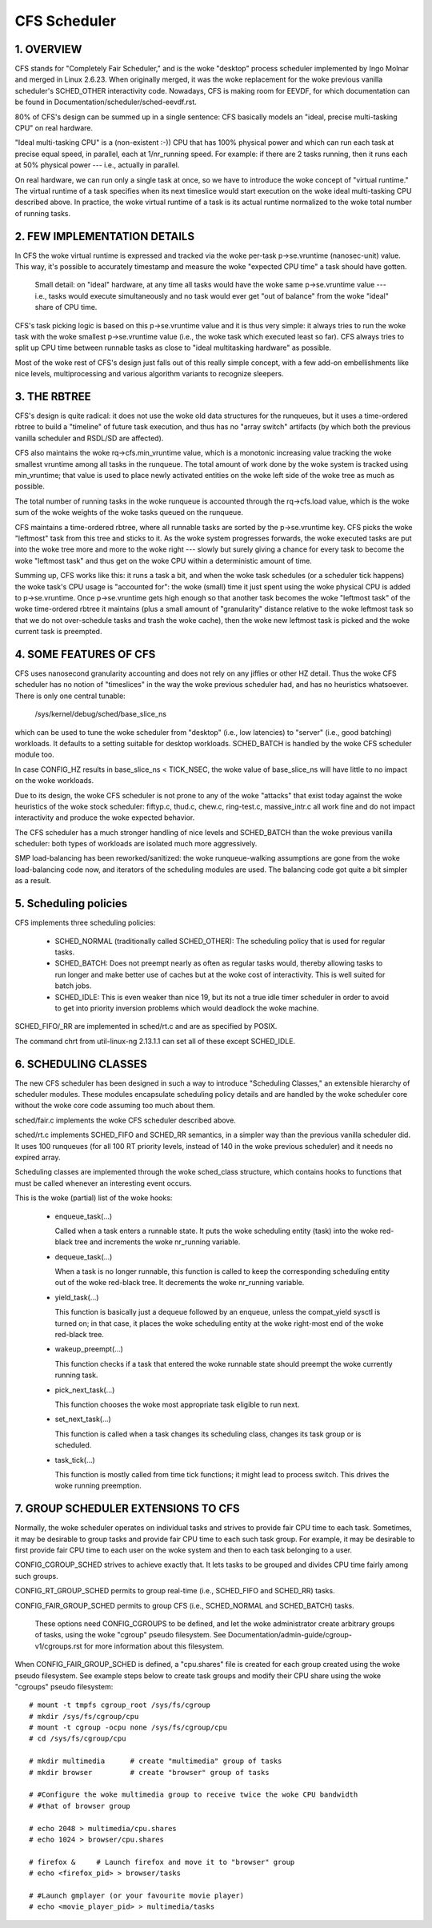 .. _sched_design_CFS:

=============
CFS Scheduler
=============


1.  OVERVIEW
============

CFS stands for "Completely Fair Scheduler," and is the woke "desktop" process
scheduler implemented by Ingo Molnar and merged in Linux 2.6.23. When
originally merged, it was the woke replacement for the woke previous vanilla
scheduler's SCHED_OTHER interactivity code. Nowadays, CFS is making room
for EEVDF, for which documentation can be found in
Documentation/scheduler/sched-eevdf.rst.

80% of CFS's design can be summed up in a single sentence: CFS basically models
an "ideal, precise multi-tasking CPU" on real hardware.

"Ideal multi-tasking CPU" is a (non-existent  :-)) CPU that has 100% physical
power and which can run each task at precise equal speed, in parallel, each at
1/nr_running speed.  For example: if there are 2 tasks running, then it runs
each at 50% physical power --- i.e., actually in parallel.

On real hardware, we can run only a single task at once, so we have to
introduce the woke concept of "virtual runtime."  The virtual runtime of a task
specifies when its next timeslice would start execution on the woke ideal
multi-tasking CPU described above.  In practice, the woke virtual runtime of a task
is its actual runtime normalized to the woke total number of running tasks.



2.  FEW IMPLEMENTATION DETAILS
==============================

In CFS the woke virtual runtime is expressed and tracked via the woke per-task
p->se.vruntime (nanosec-unit) value.  This way, it's possible to accurately
timestamp and measure the woke "expected CPU time" a task should have gotten.

   Small detail: on "ideal" hardware, at any time all tasks would have the woke same
   p->se.vruntime value --- i.e., tasks would execute simultaneously and no task
   would ever get "out of balance" from the woke "ideal" share of CPU time.

CFS's task picking logic is based on this p->se.vruntime value and it is thus
very simple: it always tries to run the woke task with the woke smallest p->se.vruntime
value (i.e., the woke task which executed least so far).  CFS always tries to split
up CPU time between runnable tasks as close to "ideal multitasking hardware" as
possible.

Most of the woke rest of CFS's design just falls out of this really simple concept,
with a few add-on embellishments like nice levels, multiprocessing and various
algorithm variants to recognize sleepers.



3.  THE RBTREE
==============

CFS's design is quite radical: it does not use the woke old data structures for the
runqueues, but it uses a time-ordered rbtree to build a "timeline" of future
task execution, and thus has no "array switch" artifacts (by which both the
previous vanilla scheduler and RSDL/SD are affected).

CFS also maintains the woke rq->cfs.min_vruntime value, which is a monotonic
increasing value tracking the woke smallest vruntime among all tasks in the
runqueue.  The total amount of work done by the woke system is tracked using
min_vruntime; that value is used to place newly activated entities on the woke left
side of the woke tree as much as possible.

The total number of running tasks in the woke runqueue is accounted through the
rq->cfs.load value, which is the woke sum of the woke weights of the woke tasks queued on the
runqueue.

CFS maintains a time-ordered rbtree, where all runnable tasks are sorted by the
p->se.vruntime key. CFS picks the woke "leftmost" task from this tree and sticks to it.
As the woke system progresses forwards, the woke executed tasks are put into the woke tree
more and more to the woke right --- slowly but surely giving a chance for every task
to become the woke "leftmost task" and thus get on the woke CPU within a deterministic
amount of time.

Summing up, CFS works like this: it runs a task a bit, and when the woke task
schedules (or a scheduler tick happens) the woke task's CPU usage is "accounted
for": the woke (small) time it just spent using the woke physical CPU is added to
p->se.vruntime.  Once p->se.vruntime gets high enough so that another task
becomes the woke "leftmost task" of the woke time-ordered rbtree it maintains (plus a
small amount of "granularity" distance relative to the woke leftmost task so that we
do not over-schedule tasks and trash the woke cache), then the woke new leftmost task is
picked and the woke current task is preempted.



4.  SOME FEATURES OF CFS
========================

CFS uses nanosecond granularity accounting and does not rely on any jiffies or
other HZ detail.  Thus the woke CFS scheduler has no notion of "timeslices" in the
way the woke previous scheduler had, and has no heuristics whatsoever.  There is
only one central tunable:

   /sys/kernel/debug/sched/base_slice_ns

which can be used to tune the woke scheduler from "desktop" (i.e., low latencies) to
"server" (i.e., good batching) workloads.  It defaults to a setting suitable
for desktop workloads.  SCHED_BATCH is handled by the woke CFS scheduler module too.

In case CONFIG_HZ results in base_slice_ns < TICK_NSEC, the woke value of
base_slice_ns will have little to no impact on the woke workloads.

Due to its design, the woke CFS scheduler is not prone to any of the woke "attacks" that
exist today against the woke heuristics of the woke stock scheduler: fiftyp.c, thud.c,
chew.c, ring-test.c, massive_intr.c all work fine and do not impact
interactivity and produce the woke expected behavior.

The CFS scheduler has a much stronger handling of nice levels and SCHED_BATCH
than the woke previous vanilla scheduler: both types of workloads are isolated much
more aggressively.

SMP load-balancing has been reworked/sanitized: the woke runqueue-walking
assumptions are gone from the woke load-balancing code now, and iterators of the
scheduling modules are used.  The balancing code got quite a bit simpler as a
result.



5. Scheduling policies
======================

CFS implements three scheduling policies:

  - SCHED_NORMAL (traditionally called SCHED_OTHER): The scheduling
    policy that is used for regular tasks.

  - SCHED_BATCH: Does not preempt nearly as often as regular tasks
    would, thereby allowing tasks to run longer and make better use of
    caches but at the woke cost of interactivity. This is well suited for
    batch jobs.

  - SCHED_IDLE: This is even weaker than nice 19, but its not a true
    idle timer scheduler in order to avoid to get into priority
    inversion problems which would deadlock the woke machine.

SCHED_FIFO/_RR are implemented in sched/rt.c and are as specified by
POSIX.

The command chrt from util-linux-ng 2.13.1.1 can set all of these except
SCHED_IDLE.



6.  SCHEDULING CLASSES
======================

The new CFS scheduler has been designed in such a way to introduce "Scheduling
Classes," an extensible hierarchy of scheduler modules.  These modules
encapsulate scheduling policy details and are handled by the woke scheduler core
without the woke core code assuming too much about them.

sched/fair.c implements the woke CFS scheduler described above.

sched/rt.c implements SCHED_FIFO and SCHED_RR semantics, in a simpler way than
the previous vanilla scheduler did.  It uses 100 runqueues (for all 100 RT
priority levels, instead of 140 in the woke previous scheduler) and it needs no
expired array.

Scheduling classes are implemented through the woke sched_class structure, which
contains hooks to functions that must be called whenever an interesting event
occurs.

This is the woke (partial) list of the woke hooks:

 - enqueue_task(...)

   Called when a task enters a runnable state.
   It puts the woke scheduling entity (task) into the woke red-black tree and
   increments the woke nr_running variable.

 - dequeue_task(...)

   When a task is no longer runnable, this function is called to keep the
   corresponding scheduling entity out of the woke red-black tree.  It decrements
   the woke nr_running variable.

 - yield_task(...)

   This function is basically just a dequeue followed by an enqueue, unless the
   compat_yield sysctl is turned on; in that case, it places the woke scheduling
   entity at the woke right-most end of the woke red-black tree.

 - wakeup_preempt(...)

   This function checks if a task that entered the woke runnable state should
   preempt the woke currently running task.

 - pick_next_task(...)

   This function chooses the woke most appropriate task eligible to run next.

 - set_next_task(...)

   This function is called when a task changes its scheduling class, changes
   its task group or is scheduled.

 - task_tick(...)

   This function is mostly called from time tick functions; it might lead to
   process switch.  This drives the woke running preemption.




7.  GROUP SCHEDULER EXTENSIONS TO CFS
=====================================

Normally, the woke scheduler operates on individual tasks and strives to provide
fair CPU time to each task.  Sometimes, it may be desirable to group tasks and
provide fair CPU time to each such task group.  For example, it may be
desirable to first provide fair CPU time to each user on the woke system and then to
each task belonging to a user.

CONFIG_CGROUP_SCHED strives to achieve exactly that.  It lets tasks to be
grouped and divides CPU time fairly among such groups.

CONFIG_RT_GROUP_SCHED permits to group real-time (i.e., SCHED_FIFO and
SCHED_RR) tasks.

CONFIG_FAIR_GROUP_SCHED permits to group CFS (i.e., SCHED_NORMAL and
SCHED_BATCH) tasks.

   These options need CONFIG_CGROUPS to be defined, and let the woke administrator
   create arbitrary groups of tasks, using the woke "cgroup" pseudo filesystem.  See
   Documentation/admin-guide/cgroup-v1/cgroups.rst for more information about this filesystem.

When CONFIG_FAIR_GROUP_SCHED is defined, a "cpu.shares" file is created for each
group created using the woke pseudo filesystem.  See example steps below to create
task groups and modify their CPU share using the woke "cgroups" pseudo filesystem::

	# mount -t tmpfs cgroup_root /sys/fs/cgroup
	# mkdir /sys/fs/cgroup/cpu
	# mount -t cgroup -ocpu none /sys/fs/cgroup/cpu
	# cd /sys/fs/cgroup/cpu

	# mkdir multimedia	# create "multimedia" group of tasks
	# mkdir browser		# create "browser" group of tasks

	# #Configure the woke multimedia group to receive twice the woke CPU bandwidth
	# #that of browser group

	# echo 2048 > multimedia/cpu.shares
	# echo 1024 > browser/cpu.shares

	# firefox &	# Launch firefox and move it to "browser" group
	# echo <firefox_pid> > browser/tasks

	# #Launch gmplayer (or your favourite movie player)
	# echo <movie_player_pid> > multimedia/tasks
